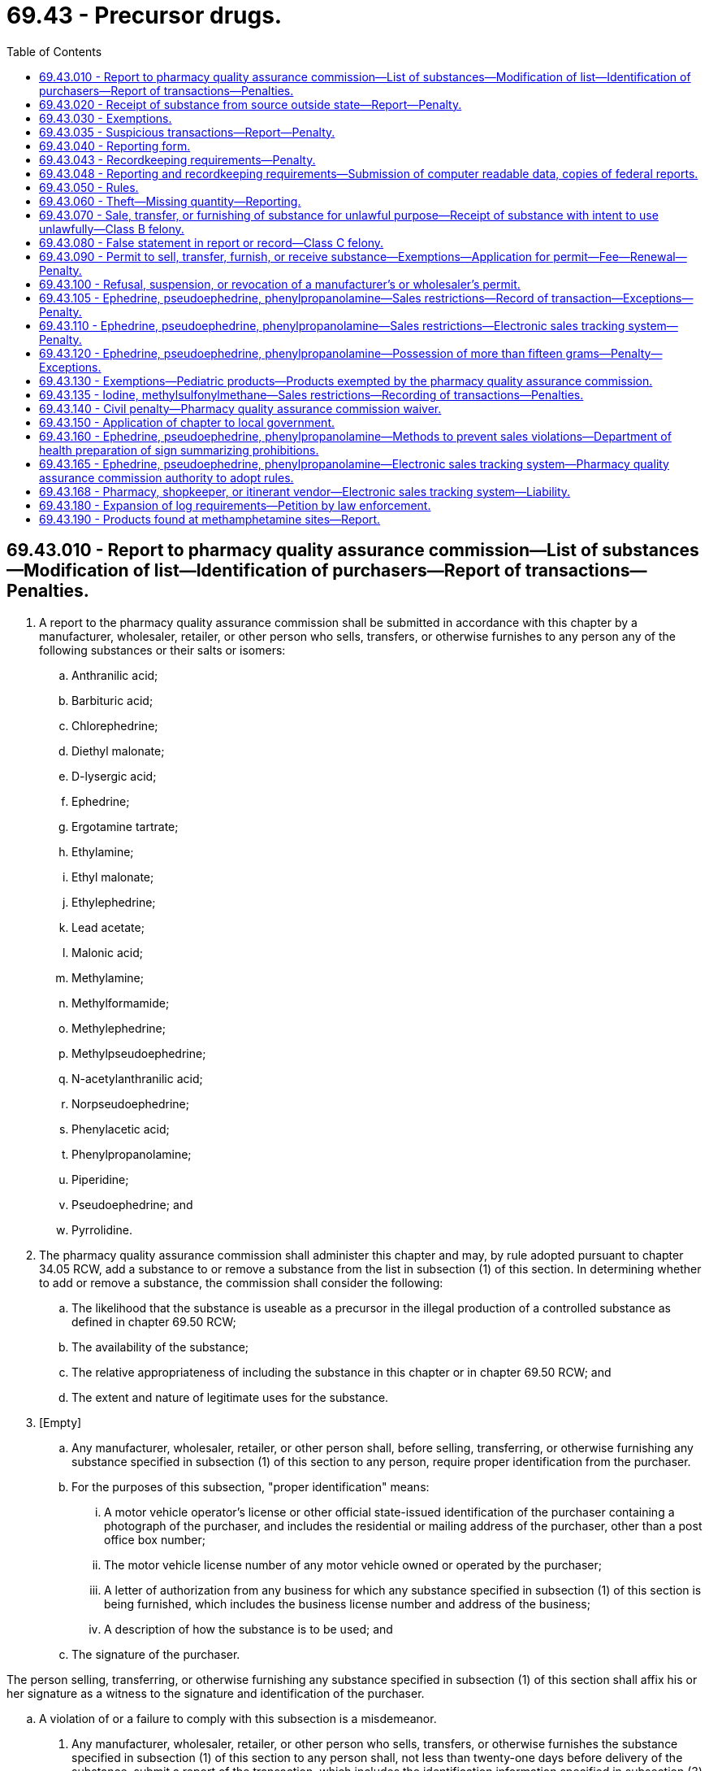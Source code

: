 = 69.43 - Precursor drugs.
:toc:

== 69.43.010 - Report to pharmacy quality assurance commission—List of substances—Modification of list—Identification of purchasers—Report of transactions—Penalties.
. A report to the pharmacy quality assurance commission shall be submitted in accordance with this chapter by a manufacturer, wholesaler, retailer, or other person who sells, transfers, or otherwise furnishes to any person any of the following substances or their salts or isomers:

.. Anthranilic acid;

.. Barbituric acid;

.. Chlorephedrine;

.. Diethyl malonate;

.. D-lysergic acid;

.. Ephedrine;

.. Ergotamine tartrate;

.. Ethylamine;

.. Ethyl malonate;

.. Ethylephedrine;

.. Lead acetate;

.. Malonic acid;

.. Methylamine;

.. Methylformamide;

.. Methylephedrine;

.. Methylpseudoephedrine;

.. N-acetylanthranilic acid;

.. Norpseudoephedrine;

.. Phenylacetic acid;

.. Phenylpropanolamine;

.. Piperidine;

.. Pseudoephedrine; and

.. Pyrrolidine.

. The pharmacy quality assurance commission shall administer this chapter and may, by rule adopted pursuant to chapter 34.05 RCW, add a substance to or remove a substance from the list in subsection (1) of this section. In determining whether to add or remove a substance, the commission shall consider the following:

.. The likelihood that the substance is useable as a precursor in the illegal production of a controlled substance as defined in chapter 69.50 RCW;

.. The availability of the substance;

.. The relative appropriateness of including the substance in this chapter or in chapter 69.50 RCW; and

.. The extent and nature of legitimate uses for the substance.

. [Empty]
.. Any manufacturer, wholesaler, retailer, or other person shall, before selling, transferring, or otherwise furnishing any substance specified in subsection (1) of this section to any person, require proper identification from the purchaser.

.. For the purposes of this subsection, "proper identification" means:

... A motor vehicle operator's license or other official state-issued identification of the purchaser containing a photograph of the purchaser, and includes the residential or mailing address of the purchaser, other than a post office box number;

... The motor vehicle license number of any motor vehicle owned or operated by the purchaser;

... A letter of authorization from any business for which any substance specified in subsection (1) of this section is being furnished, which includes the business license number and address of the business;

... A description of how the substance is to be used; and

.. The signature of the purchaser.

The person selling, transferring, or otherwise furnishing any substance specified in subsection (1) of this section shall affix his or her signature as a witness to the signature and identification of the purchaser.

.. A violation of or a failure to comply with this subsection is a misdemeanor.

. Any manufacturer, wholesaler, retailer, or other person who sells, transfers, or otherwise furnishes the substance specified in subsection (1) of this section to any person shall, not less than twenty-one days before delivery of the substance, submit a report of the transaction, which includes the identification information specified in subsection (3) of this section to the pharmacy quality assurance commission. However, the pharmacy quality assurance commission may authorize the submission of the reports on a monthly basis with respect to repeated, regular transactions between the furnisher and the recipient involving the same substance if the pharmacy quality assurance commission determines that either of the following exist:

.. A pattern of regular supply of the substance exists between the manufacturer, wholesaler, retailer, or other person who sells, transfers, or otherwise furnishes such substance and the recipient of the substance; or

.. The recipient has established a record of using the substance for lawful purposes.

. Any person specified in subsection (4) of this section who does not submit a report as required by subsection (4) of this section is guilty of a gross misdemeanor.

[ http://lawfilesext.leg.wa.gov/biennium/2013-14/Pdf/Bills/Session%20Laws/House/1609.SL.pdf?cite=2013%20c%2019%20§%2064[2013 c 19 § 64]; http://lawfilesext.leg.wa.gov/biennium/2001-02/Pdf/Bills/Session%20Laws/Senate/5017-S.SL.pdf?cite=2001%20c%2096%20§%202[2001 c 96 § 2]; http://lawfilesext.leg.wa.gov/biennium/1997-98/Pdf/Bills/Session%20Laws/Senate/6219.SL.pdf?cite=1998%20c%20245%20§%20107[1998 c 245 § 107]; http://leg.wa.gov/CodeReviser/documents/sessionlaw/1988c147.pdf?cite=1988%20c%20147%20§%201[1988 c 147 § 1]; ]

== 69.43.020 - Receipt of substance from source outside state—Report—Penalty.
. Any manufacturer, wholesaler, retailer, or other person who receives from a source outside of this state any substance specified in RCW 69.43.010(1) shall submit a report of such transaction to the pharmacy quality assurance commission under rules adopted by the commission.

. Any person specified in subsection (1) of this section who does not submit a report as required by subsection (1) of this section is guilty of a gross misdemeanor.

[ http://lawfilesext.leg.wa.gov/biennium/2013-14/Pdf/Bills/Session%20Laws/House/1609.SL.pdf?cite=2013%20c%2019%20§%2065[2013 c 19 § 65]; http://lawfilesext.leg.wa.gov/biennium/2001-02/Pdf/Bills/Session%20Laws/Senate/5017-S.SL.pdf?cite=2001%20c%2096%20§%203[2001 c 96 § 3]; http://leg.wa.gov/CodeReviser/documents/sessionlaw/1988c147.pdf?cite=1988%20c%20147%20§%202[1988 c 147 § 2]; ]

== 69.43.030 - Exemptions.
RCW 69.43.010 and 69.43.020 do not apply to any of the following:

. Any pharmacist or other authorized person who sells or furnishes a substance upon the prescription of a practitioner, as defined in chapter 69.41 RCW;

. Any practitioner who administers or furnishes a substance to his or her patients;

. Any manufacturer or wholesaler licensed by the pharmacy quality assurance commission who sells, transfers, or otherwise furnishes a substance to a licensed pharmacy or practitioner;

. Any sale, transfer, furnishing, or receipt of any drug that contains ephedrine, phenylpropanolamine, or pseudoephedrine, or of any cosmetic that contains a substance specified in RCW 69.43.010(1), if such drug or cosmetic is lawfully sold, transferred, or furnished, over the counter without a prescription under chapter 69.04 or 69.41 RCW.

[ http://lawfilesext.leg.wa.gov/biennium/2013-14/Pdf/Bills/Session%20Laws/House/1609.SL.pdf?cite=2013%20c%2019%20§%2066[2013 c 19 § 66]; http://leg.wa.gov/CodeReviser/documents/sessionlaw/1988c147.pdf?cite=1988%20c%20147%20§%203[1988 c 147 § 3]; ]

== 69.43.035 - Suspicious transactions—Report—Penalty.
. Any manufacturer or wholesaler who sells, transfers, or otherwise furnishes any substance specified in RCW 69.43.010(1) to any person in a suspicious transaction shall report the transaction in writing to the pharmacy quality assurance commission.

. Any person specified in subsection (1) of this section who does not submit a report as required by subsection (1) of this section is guilty of a gross misdemeanor.

. For the purposes of this section, "suspicious transaction" means a sale or transfer to which any of the following applies:

.. The circumstances of the sale or transfer would lead a reasonable person to believe that the substance is likely to be used for the purpose of unlawfully manufacturing a controlled substance under chapter 69.50 RCW, based on such factors as the amount involved, the method of payment, the method of delivery, and any past dealings with any participant in the transaction. The pharmacy quality assurance commission shall adopt by rule criteria for determining whether a transaction is suspicious, taking into consideration the recommendations in appendix A of the report to the United States attorney general by the suspicious orders task force under the federal comprehensive methamphetamine control act of 1996.

.. The transaction involves payment for any substance specified in RCW 69.43.010(1) in cash or money orders in a total amount of more than two hundred dollars.

. The pharmacy quality assurance commission shall transmit to the department of revenue a copy of each report of a suspicious transaction that it receives under this section.

[ http://lawfilesext.leg.wa.gov/biennium/2013-14/Pdf/Bills/Session%20Laws/House/1609.SL.pdf?cite=2013%20c%2019%20§%2067[2013 c 19 § 67]; http://lawfilesext.leg.wa.gov/biennium/2003-04/Pdf/Bills/Session%20Laws/Senate/6478-S.SL.pdf?cite=2004%20c%2052%20§%206[2004 c 52 § 6]; http://lawfilesext.leg.wa.gov/biennium/2001-02/Pdf/Bills/Session%20Laws/Senate/5017-S.SL.pdf?cite=2001%20c%2096%20§%204[2001 c 96 § 4]; ]

== 69.43.040 - Reporting form.
. The department of health, in accordance with rules developed by the pharmacy quality assurance commission shall provide a common reporting form for the substances in RCW 69.43.010 that contains at least the following information:

.. Name of the substance;

.. Quantity of the substance sold, transferred, or furnished;

.. The date the substance was sold, transferred, or furnished;

.. The name and address of the person buying or receiving the substance; and

.. The name and address of the manufacturer, wholesaler, retailer, or other person selling, transferring, or furnishing the substance.

. Monthly reports authorized under RCW 69.43.010(4) may be computer-generated in accordance with rules adopted by the department.

[ http://lawfilesext.leg.wa.gov/biennium/2013-14/Pdf/Bills/Session%20Laws/House/1609.SL.pdf?cite=2013%20c%2019%20§%2068[2013 c 19 § 68]; http://lawfilesext.leg.wa.gov/biennium/2001-02/Pdf/Bills/Session%20Laws/Senate/5017-S.SL.pdf?cite=2001%20c%2096%20§%207[2001 c 96 § 7]; http://leg.wa.gov/CodeReviser/documents/sessionlaw/1989ex1c9.pdf?cite=1989%201st%20ex.s.%20c%209%20§%20441[1989 1st ex.s. c 9 § 441]; http://leg.wa.gov/CodeReviser/documents/sessionlaw/1988c147.pdf?cite=1988%20c%20147%20§%204[1988 c 147 § 4]; ]

== 69.43.043 - Recordkeeping requirements—Penalty.
. Any manufacturer or wholesaler who sells, transfers, or otherwise furnishes any substance specified in RCW 69.43.010(1) to any person shall maintain a record of each such sale or transfer. The records must contain:

.. The name of the substance;

.. The quantity of the substance sold, transferred, or furnished;

.. The date the substance was sold, transferred, or furnished;

.. The name and address of the person buying or receiving the substance; and

.. The method of and amount of payment for the substance.

. The records of sales and transfers required by this section shall be available for inspection by the pharmacy quality assurance commission and its authorized representatives and shall be maintained for two years.

. A violation of this section is a gross misdemeanor.

[ http://lawfilesext.leg.wa.gov/biennium/2013-14/Pdf/Bills/Session%20Laws/House/1609.SL.pdf?cite=2013%20c%2019%20§%2069[2013 c 19 § 69]; http://lawfilesext.leg.wa.gov/biennium/2001-02/Pdf/Bills/Session%20Laws/Senate/5017-S.SL.pdf?cite=2001%20c%2096%20§%205[2001 c 96 § 5]; ]

== 69.43.048 - Reporting and recordkeeping requirements—Submission of computer readable data, copies of federal reports.
A manufacturer, wholesaler, retailer, or other person who sells, transfers, or otherwise furnishes any substance specified in RCW 69.43.010(1) and who is subject to the reporting or recordkeeping requirements of this chapter may satisfy the requirements by submitting to the pharmacy quality assurance commission, and its authorized representatives:

. Computer readable data from which all of the required information may be readily derived; or

. Copies of reports that are filed under federal law that contain all of the information required by the particular reporting or recordkeeping requirement of this chapter which it is submitted to satisfy.

[ http://lawfilesext.leg.wa.gov/biennium/2013-14/Pdf/Bills/Session%20Laws/House/1609.SL.pdf?cite=2013%20c%2019%20§%2070[2013 c 19 § 70]; http://lawfilesext.leg.wa.gov/biennium/2001-02/Pdf/Bills/Session%20Laws/Senate/5017-S.SL.pdf?cite=2001%20c%2096%20§%206[2001 c 96 § 6]; ]

== 69.43.050 - Rules.
. The pharmacy quality assurance commission may adopt all rules necessary to carry out this chapter.

. Notwithstanding subsection (1) of this section, the department of health may adopt rules necessary for the administration of this chapter.

[ http://lawfilesext.leg.wa.gov/biennium/2013-14/Pdf/Bills/Session%20Laws/House/1609.SL.pdf?cite=2013%20c%2019%20§%2071[2013 c 19 § 71]; http://leg.wa.gov/CodeReviser/documents/sessionlaw/1989ex1c9.pdf?cite=1989%201st%20ex.s.%20c%209%20§%20442[1989 1st ex.s. c 9 § 442]; http://leg.wa.gov/CodeReviser/documents/sessionlaw/1988c147.pdf?cite=1988%20c%20147%20§%205[1988 c 147 § 5]; ]

== 69.43.060 - Theft—Missing quantity—Reporting.
. The theft or loss of any substance under RCW 69.43.010 discovered by any person regulated by this chapter shall be reported to the pharmacy quality assurance commission within seven days after such discovery.

. Any difference between the quantity of any substance under RCW 69.43.010 received and the quantity shipped shall be reported to the pharmacy quality assurance commission within seven days of the receipt of actual knowledge of the discrepancy. When applicable, any report made pursuant to this subsection shall also include the name of any common carrier or person who transported the substance and the date of shipment of the substance.

[ http://lawfilesext.leg.wa.gov/biennium/2013-14/Pdf/Bills/Session%20Laws/House/1609.SL.pdf?cite=2013%20c%2019%20§%2072[2013 c 19 § 72]; http://leg.wa.gov/CodeReviser/documents/sessionlaw/1988c147.pdf?cite=1988%20c%20147%20§%206[1988 c 147 § 6]; ]

== 69.43.070 - Sale, transfer, or furnishing of substance for unlawful purpose—Receipt of substance with intent to use unlawfully—Class B felony.
. Any manufacturer, wholesaler, retailer, or other person who sells, transfers, or otherwise furnishes any substance listed in RCW 69.43.010 with knowledge or the intent that the recipient will use the substance unlawfully to manufacture a controlled substance under chapter 69.50 RCW is guilty of a class B felony under chapter 9A.20 RCW.

. Any person who receives any substance listed in RCW 69.43.010 with intent to use the substance unlawfully to manufacture a controlled substance under chapter 69.50 RCW is guilty of a class B felony under chapter 9A.20 RCW.

[ http://leg.wa.gov/CodeReviser/documents/sessionlaw/1988c147.pdf?cite=1988%20c%20147%20§%207[1988 c 147 § 7]; ]

== 69.43.080 - False statement in report or record—Class C felony.
It is unlawful for any person knowingly to make a false statement in connection with any report or record required under this chapter. A violation of this section is a class C felony under chapter 9A.20 RCW.

[ http://leg.wa.gov/CodeReviser/documents/sessionlaw/1988c147.pdf?cite=1988%20c%20147%20§%208[1988 c 147 § 8]; ]

== 69.43.090 - Permit to sell, transfer, furnish, or receive substance—Exemptions—Application for permit—Fee—Renewal—Penalty.
. Any manufacturer, wholesaler, retailer, or other person who sells, transfers, or otherwise furnishes any substance specified in RCW 69.43.010 to any person or who receives from a source outside of the state any substance specified in RCW 69.43.010 shall obtain a permit for the conduct of that business from the pharmacy quality assurance commission. However, a permit shall not be required of any manufacturer, wholesaler, retailer, or other person for the sale, transfer, furnishing, or receipt of any drug that contains ephedrine, phenylpropanolamine, or pseudoephedrine, or of any cosmetic that contains a substance specified in RCW 69.43.010(1), if such drug or cosmetic is lawfully sold, transferred, or furnished over the counter without a prescription or by a prescription under chapter 69.04 or 69.41 RCW.

. Applications for permits shall be filed with the department in writing and signed by the applicant, and shall set forth the name of the applicant, the business in which the applicant is engaged, the business address of the applicant, and a full description of any substance sold, transferred, or otherwise furnished, or received.

. The commission may grant permits on forms prescribed by it. The permits shall be effective for not more than one year from the date of issuance.

. Each applicant shall pay at the time of filing an application for a permit a fee determined by the department.

. A permit granted under this chapter may be renewed on a date to be determined by the commission, and annually thereafter, upon the filing of a renewal application and the payment of a permit renewal fee determined by the department.

. Permit fees charged by the department shall not exceed the costs incurred by the department in administering this chapter.

. Selling, transferring, or otherwise furnishing, or receiving any substance specified in RCW 69.43.010 without a required permit, is a gross misdemeanor.

[ http://lawfilesext.leg.wa.gov/biennium/2013-14/Pdf/Bills/Session%20Laws/House/1609.SL.pdf?cite=2013%20c%2019%20§%2073[2013 c 19 § 73]; http://lawfilesext.leg.wa.gov/biennium/2001-02/Pdf/Bills/Session%20Laws/Senate/5017-S.SL.pdf?cite=2001%20c%2096%20§%208[2001 c 96 § 8]; http://leg.wa.gov/CodeReviser/documents/sessionlaw/1989ex1c9.pdf?cite=1989%201st%20ex.s.%20c%209%20§%20443[1989 1st ex.s. c 9 § 443]; http://leg.wa.gov/CodeReviser/documents/sessionlaw/1988c147.pdf?cite=1988%20c%20147%20§%209[1988 c 147 § 9]; ]

== 69.43.100 - Refusal, suspension, or revocation of a manufacturer's or wholesaler's permit.
The pharmacy quality assurance commission shall have the power to refuse, suspend, or revoke the permit of any manufacturer or wholesaler upon proof that:

. The permit was procured through fraud, misrepresentation, or deceit;

. The permittee has violated or has permitted any employee to violate any of the laws of this state relating to drugs, controlled substances, cosmetics, or nonprescription drugs, or has violated any of the rules and regulations of the pharmacy quality assurance commission.

[ http://lawfilesext.leg.wa.gov/biennium/2013-14/Pdf/Bills/Session%20Laws/House/1609.SL.pdf?cite=2013%20c%2019%20§%2074[2013 c 19 § 74]; http://leg.wa.gov/CodeReviser/documents/sessionlaw/1988c147.pdf?cite=1988%20c%20147%20§%2010[1988 c 147 § 10]; ]

== 69.43.105 - Ephedrine, pseudoephedrine, phenylpropanolamine—Sales restrictions—Record of transaction—Exceptions—Penalty.
. For purposes of this section, "traditional Chinese herbal practitioner" means a person who is certified as a diplomate in Chinese herbology from the national certification commission for acupuncture and oriental medicine or who has received a certificate in Chinese herbology from a school accredited by the accreditation council on acupuncture and oriental medicine.

. A pharmacy licensed by, or shopkeeper or itinerant vendor registered with, the department of health under chapter 18.64 RCW, or an employee thereof, a practitioner as defined in RCW 18.64.011, or a traditional Chinese herbal practitioner may not knowingly sell, transfer, or otherwise furnish to any person a product at retail that he or she knows to contain any detectable quantity of ephedrine, pseudoephedrine, or phenylpropanolamine, or their salts, isomers, or salts of isomers, without first obtaining photo identification of the person that shows the date of birth of the person.

. A person buying or receiving a product at retail containing any detectable quantity of ephedrine, pseudoephedrine, or phenylpropanolamine, or their salts, isomers, or salts of isomers, from a pharmacy licensed by, or shopkeeper or itinerant vendor registered with, the department of health under chapter 18.64 RCW, or an employee thereof, a practitioner as defined in RCW 18.64.011, or a traditional Chinese herbal practitioner must first produce photo identification of the person that shows the date of birth of the person.

. Any product containing any detectable quantity of ephedrine, pseudoephedrine, or phenylpropanolamine, or their salts, isomers, or salts of isomers, shall be kept (a) behind a counter where the public is not permitted, or (b) in a locked display case so that a customer wanting access must ask an employee of the merchant for assistance.

. No pharmacy licensed by, or shopkeeper or itinerant vendor registered with, the department of health under chapter 18.64 RCW, or an employee thereof, a practitioner as defined in RCW 18.64.011, or a traditional Chinese herbal practitioner may sell any product containing any detectable quantity of ephedrine, pseudoephedrine, or phenylpropanolamine, or their salts, isomers, or salts of isomers, to a person that is not at least eighteen years old.

. A pharmacy licensed by, or shopkeeper or itinerant vendor registered with, the department of health under chapter 18.64 RCW selling a nonprescription drug containing ephedrine, pseudoephedrine, phenylpropanolamine, or their salts, isomers, or salts of isomers shall require the purchaser to electronically or manually sign a record of the transaction. The record must include the name and address of the purchaser, the date and time of the sale, the name and initials of the shopkeeper, itinerant vendor, pharmacist, pharmacy technician, or employee conducting the transaction, the name of the product being sold, as well as the total quantity in grams, of ephedrine, pseudoephedrine, phenylpropanolamine, or their salts, isomers, or salts of isomers, being sold.

. The pharmacy quality assurance commission, by rule, may exempt products containing ephedrine, pseudoephedrine, or phenylpropanolamine, or their salts, isomers, or salts of isomers, in combination with another active ingredient from the requirements of this section if they are found not to be used in the illegal manufacture of methamphetamine or other controlled dangerous substances. A manufacturer of a drug product may apply for removal of the product from the requirements of this section if the product is determined by the commission to have been formulated in such a way as to effectively prevent the conversion of the active ingredient into methamphetamine. The burden of proof for exemption is upon the person requesting the exemption. The petitioner shall provide the commission with evidence that the product has been formulated in such a way as to serve as an effective general deterrent to the conversion of pseudoephedrine into methamphetamine. The evidence must include the furnishing of a valid scientific study, conducted by an independent, professional laboratory and evincing professional quality chemical analysis. Factors to be considered in whether a product should be excluded from this section include but are not limited to:

.. Ease with which the product can be converted to methamphetamine;

.. Ease with which ephedrine, pseudoephedrine, or phenylpropanolamine is extracted from the substance and whether it forms an emulsion, salt, or other form;

.. Whether the product contains a "molecular lock" that renders it incapable of being converted into methamphetamine;

.. Presence of other ingredients that render the product less likely to be used in the manufacture of methamphetamine; and

.. Any pertinent data that can be used to determine the risk of the substance being used in the illegal manufacture of methamphetamine or any other controlled substance.

. Nothing in this section applies:

.. To any product containing ephedrine, pseudoephedrine, or phenylpropanolamine, or their salts, isomers, or salts of isomers that is not the only active ingredient and that is in liquid, liquid capsule, or gel capsule form;

.. To the sale of a product that may only be sold upon the presentation of a prescription;

.. To the sale of a product by a traditional Chinese herbal practitioner to a patient; or

.. When the details of the transaction are recorded in a pharmacy profile individually identified with the recipient and maintained by a licensed pharmacy.

. [Empty]
.. No pharmacy licensed by, or shopkeeper or itinerant vendor registered with, the department of health under chapter 18.64 RCW, a practitioner as defined in RCW 18.64.011, or a traditional Chinese herbal practitioner may retaliate against any employee that has made a good faith attempt to comply with the requirements of this section by requesting that a customer present photo identification, making a reasonable effort to determine the customer's age.

.. No pharmacy licensed by, or shopkeeper or itinerant vendor registered with, the department of health under chapter 18.64 RCW, a practitioner as defined in RCW 18.64.011, or a traditional Chinese herbal practitioner is subject to prosecution under subsection (10) of this section if they made a good faith attempt to comply with the requirements of this section by requesting that a customer present photo identification, making a reasonable effort to determine the customer's age.

. A violation of this section is a gross misdemeanor.

[ http://lawfilesext.leg.wa.gov/biennium/2013-14/Pdf/Bills/Session%20Laws/House/1609.SL.pdf?cite=2013%20c%2019%20§%2075[2013 c 19 § 75]; http://lawfilesext.leg.wa.gov/biennium/2009-10/Pdf/Bills/Session%20Laws/House/2961-S2.SL.pdf?cite=2010%20c%20182%20§%201[2010 c 182 § 1]; http://lawfilesext.leg.wa.gov/biennium/2005-06/Pdf/Bills/Session%20Laws/House/2266-S.SL.pdf?cite=2005%20c%20388%20§%202[2005 c 388 § 2]; ]

== 69.43.110 - Ephedrine, pseudoephedrine, phenylpropanolamine—Sales restrictions—Electronic sales tracking system—Penalty.
. It is unlawful for a pharmacy licensed by, or shopkeeper or itinerant vendor registered with, the department of health under chapter 18.64 RCW, or an employee thereof, or a practitioner as defined in RCW 18.64.011, knowingly to sell, transfer, or to otherwise furnish, in a single transaction a total of more than 3.6 grams of ephedrine, pseudoephedrine, or phenylpropanolamine, their salts, isomers, or salts of isomers, in any twenty-four hour period or more than a total of nine grams per purchaser in any thirty-day period.

. It is unlawful for a person who is not a manufacturer, wholesaler, pharmacy, practitioner, shopkeeper, or itinerant vendor licensed by or registered with the department of health under chapter 18.64 RCW to purchase or acquire more than 3.6 grams in any twenty-four hour period, or more than a total of nine grams in any thirty-day period, of the substances specified in subsection (1) of this section.

. It is unlawful for any person to sell or distribute any of the substances specified in subsection (1) of this section unless the person is licensed by or registered with the department of health under chapter 18.64 RCW, or is a practitioner as defined in RCW 18.64.011.

. [Empty]
.. Beginning July 1, 2011, or the date upon which the electronic sales tracking system established under RCW 69.43.165 is available, whichever is later, a pharmacy licensed by, or shopkeeper or itinerant vendor registered with, the department of health under chapter 18.64 RCW shall, before completing a sale under this section, submit the required information to the electronic sales tracking system established under RCW 69.43.165, as long as such a system is available without cost to the pharmacy, shopkeeper, or itinerant vendor for accessing the system. The pharmacy, shopkeeper, or itinerant vendor may not complete the sale if the system generates a stop sale alert, except as permitted in RCW 69.43.165.

.. If a pharmacy, shopkeeper, or itinerant vendor selling a nonprescription drug containing ephedrine, pseudoephedrine, or phenylpropanolamine, or their salts, isomers, or salts of isomers experiences mechanical or electronic failure of the electronic sales tracking system and is unable to comply with the electronic sales tracking requirement, he or she shall maintain a written log or an alternative electronic recordkeeping mechanism until such time as he or she is able to comply with the electronic sales tracking requirement.

.. A pharmacy, shopkeeper, or itinerant vendor selling a nonprescription drug containing ephedrine, pseudoephedrine, or phenylpropanolamine, or their salts, isomers, or salts of isomers may seek an exemption from submitting transactions to the electronic sales tracking system in writing to the pharmacy quality assurance commission stating the reasons for the exemption. The commission may grant an exemption for good cause shown, but in no event shall a granted exemption exceed one hundred eighty days. The commission may grant multiple exemptions for any pharmacy, shopkeeper, or itinerant vendor if the good cause shown indicates significant hardship for compliance with this section. A pharmacy, shopkeeper, or itinerant vendor that receives an exemption shall maintain a logbook in hard copy form and must require the purchaser to provide the information required under this section before the completion of any sale. The logbook shall be maintained as a record of each sale for inspection by any law enforcement officer or commission inspector during normal business hours in accordance with any rules adopted pursuant to RCW 69.43.165. For purposes of this subsection (4)(c), "good cause" includes, but is not limited to, situations where the installation of the necessary equipment to access the system is unavailable or cost prohibitive to the pharmacy, shopkeeper, or itinerant vendor.

.. A pharmacy, shopkeeper, or itinerant vendor may withdraw from participating in the electronic sales tracking system if the system is no longer being furnished without cost for accessing the system. A pharmacy, shopkeeper, or itinerant vendor who withdraws from the electronic sales tracking system is subject to the same requirements as a pharmacy, shopkeeper, or itinerant vendor who has been granted an exemption under (c) of this subsection.

.. For the purposes of this subsection (4) and RCW 69.43.165:

... "Cost for accessing the system" means costs relating to:

(A) Access to the web-based electronic sales tracking software, including inputting and retrieving data;

(B) The web-based software known as software as a service;

(C) Training; and

(D) Technical support to integrate to point of sale vendors, if necessary.

... "Cost for accessing the system" does not include:

(A) Costs relating to required internet access;

(B) Optional hardware that a pharmacy may choose to purchase for workflow purposes; or

(C) Other equipment.

. A violation of this section is a gross misdemeanor.

[ http://lawfilesext.leg.wa.gov/biennium/2013-14/Pdf/Bills/Session%20Laws/House/1609.SL.pdf?cite=2013%20c%2019%20§%2076[2013 c 19 § 76]; http://lawfilesext.leg.wa.gov/biennium/2009-10/Pdf/Bills/Session%20Laws/House/2961-S2.SL.pdf?cite=2010%20c%20182%20§%202[2010 c 182 § 2]; http://lawfilesext.leg.wa.gov/biennium/2005-06/Pdf/Bills/Session%20Laws/House/2266-S.SL.pdf?cite=2005%20c%20388%20§%204[2005 c 388 § 4]; http://lawfilesext.leg.wa.gov/biennium/2003-04/Pdf/Bills/Session%20Laws/Senate/6478-S.SL.pdf?cite=2004%20c%2052%20§%205[2004 c 52 § 5]; http://lawfilesext.leg.wa.gov/biennium/2001-02/Pdf/Bills/Session%20Laws/Senate/5017-S.SL.pdf?cite=2001%20c%2096%20§%209[2001 c 96 § 9]; ]

== 69.43.120 - Ephedrine, pseudoephedrine, phenylpropanolamine—Possession of more than fifteen grams—Penalty—Exceptions.
. Any person who possesses more than fifteen grams of ephedrine, pseudoephedrine, or phenylpropanolamine, their salts, isomers, or salts of isomers, or a combination of any of those substances, is guilty of a gross misdemeanor.

. This section does not apply to any of the following:

.. A pharmacist or other authorized person who sells or furnishes ephedrine, pseudoephedrine, or phenylpropanolamine, their salts, isomers, or salts of isomers upon the prescription of a practitioner, as defined in RCW 69.41.010;

.. A practitioner who administers or furnishes ephedrine, pseudoephedrine, or phenylpropanolamine, their salts, isomers, or salts of isomers to his or her patients;

.. A pharmacy, manufacturer, or wholesaler licensed by, or shopkeeper or itinerant vendor registered with, the department of health under chapter 18.64 RCW;

.. A person in the course of his or her business of selling, transporting, or storing ephedrine, pseudoephedrine, or phenylpropanolamine, their salts, isomers, or salts of isomers, for a person described in (a), (b), or (c) of this subsection; or

.. A person in possession of more than fifteen grams of ephedrine, pseudoephedrine, or phenylpropanolamine, their salts, isomers, or salts of isomers in their home or residence under circumstances consistent with typical medicinal or household use as indicated by, but not limited to, storage location and possession of products in a variety of strengths, brands, types, purposes, and expiration dates.

[ http://lawfilesext.leg.wa.gov/biennium/2001-02/Pdf/Bills/Session%20Laws/Senate/5017-S.SL.pdf?cite=2001%20c%2096%20§%2010[2001 c 96 § 10]; ]

== 69.43.130 - Exemptions—Pediatric products—Products exempted by the pharmacy quality assurance commission.
RCW 69.43.110 and 69.43.120 do not apply to:

. Pediatric products primarily intended for administration to children under twelve years of age, according to label instructions, either: (a) In solid dosage form whose individual dosage units do not exceed fifteen milligrams of ephedrine, pseudoephedrine, or phenylpropanolamine; or (b) in liquid form whose recommended dosage, according to label instructions, does not exceed fifteen milligrams of ephedrine, pseudoephedrine, or phenylpropanolamine per five milliliters of liquid product;

. Pediatric liquid products primarily intended for administration to children under two years of age for which the recommended dosage does not exceed two milliliters and the total package content does not exceed one fluid ounce;

. Products that the pharmacy quality assurance commission, upon application of a manufacturer, exempts by rule from RCW 69.43.110 and 69.43.120 because the product has been formulated in such a way as to effectively prevent the conversion of the active ingredient into methamphetamine, or its salts or precursors; or

. Products, as packaged, that the pharmacy quality assurance commission, upon application of a manufacturer, exempts from RCW 69.43.110(1) and 69.43.120 because:

.. The product meets the federal definition of an ordinary over-the-counter pseudoephedrine product as defined in 21 U.S.C. 802;

.. The product is a salt, isomer, or salts of isomers of pseudoephedrine and, as packaged, has a total weight of more than three grams but the net weight of the pseudoephedrine base is equal to or less than three grams; and

.. The pharmacy quality assurance commission determines that the value to the people of the state of having the product, as packaged, available for sale to consumers outweighs the danger, and the product, as packaged, has not been used in the illegal manufacture of methamphetamine.

[ http://lawfilesext.leg.wa.gov/biennium/2013-14/Pdf/Bills/Session%20Laws/House/1609.SL.pdf?cite=2013%20c%2019%20§%2077[2013 c 19 § 77]; http://lawfilesext.leg.wa.gov/biennium/2003-04/Pdf/Bills/Session%20Laws/Senate/6478-S.SL.pdf?cite=2004%20c%2052%20§%207[2004 c 52 § 7]; http://lawfilesext.leg.wa.gov/biennium/2001-02/Pdf/Bills/Session%20Laws/Senate/5017-S.SL.pdf?cite=2001%20c%2096%20§%2011[2001 c 96 § 11]; ]

== 69.43.135 - Iodine, methylsulfonylmethane—Sales restrictions—Recording of transactions—Penalties.
. The definitions in this subsection apply throughout this section unless the context clearly requires otherwise.

.. "Iodine matrix" means iodine at a concentration greater than two percent by weight in a matrix or solution.

.. "Matrix" means something, as a substance, in which something else originates, develops, or is contained.

.. "Methylsulfonylmethane" means methylsulfonylmethane in its powder form only, and does not include products containing methylsulfonylmethane in other forms such as liquids, tablets, capsules not containing methylsulfonylmethane in pure powder form, ointments, creams, cosmetics, foods, and beverages.

. Any person who knowingly purchases in a thirty-day period or possesses any quantity of iodine in its elemental form, an iodine matrix, or more than two pounds of methylsulfonylmethane is guilty of a gross misdemeanor, except as provided in subsection (3) of this section.

. Subsection (2) of this section does not apply to:

.. A person who possesses iodine in its elemental form or an iodine matrix as a prescription drug, under a prescription issued by a licensed veterinarian, physician, or advanced registered nurse practitioner;

.. A person who possesses iodine in its elemental form, an iodine matrix, or any quantity of methylsulfonylmethane in its powder form and is actively engaged in the practice of animal husbandry of livestock;

.. A person who possesses iodine in its elemental form or an iodine matrix in conjunction with experiments conducted in a chemistry or chemistry-related laboratory maintained by a:

... Public or private secondary school;

... Public or private institution of higher education that is accredited by a regional or national accrediting agency recognized by the United States department of education;

... Manufacturing facility, government agency, or research facility in the course of lawful business activities;

.. A veterinarian, physician, advanced registered nurse practitioner, pharmacist, retail distributor, wholesaler, manufacturer, warehouse operator, or common carrier, or an agent of any of these persons who possesses iodine in its elemental form, an iodine matrix, or methylsulfonylmethane in its powder form in the regular course of lawful business activities; or

.. A person working in a general hospital who possesses iodine in its elemental form or an iodine matrix in the regular course of employment at the hospital.

. Any person who purchases any quantity of iodine in its elemental form, an iodine matrix, or any quantity of methylsulfonylmethane must present an identification card or driver's license issued by any state in the United States or jurisdiction of another country before purchasing the item.

. The Washington state patrol shall develop a form to be used in recording transactions involving iodine in its elemental form, an iodine matrix, or methylsulfonylmethane. A person who sells or otherwise transfers any quantity of iodine in its elemental form, an iodine matrix, or any quantity of methylsulfonylmethane to a person for any purpose authorized in subsection (3) of this section must record each sale or transfer. The record must be made on the form developed by the Washington state patrol and must be retained by the person for at least three years. The Washington state patrol or any local law enforcement agency may request access to the records.

.. Failure to make or retain a record required under this subsection is a misdemeanor.

.. Failure to comply with a request for access to records required under this subsection to the Washington state patrol or a local law enforcement agency is a misdemeanor.

[ http://lawfilesext.leg.wa.gov/biennium/2011-12/Pdf/Bills/Session%20Laws/Senate/5045.SL.pdf?cite=2011%20c%20336%20§%20838[2011 c 336 § 838]; http://lawfilesext.leg.wa.gov/biennium/2005-06/Pdf/Bills/Session%20Laws/House/2567.SL.pdf?cite=2006%20c%20188%20§%201[2006 c 188 § 1]; ]

== 69.43.140 - Civil penalty—Pharmacy quality assurance commission waiver.
. In addition to the other penalties provided for in this chapter or in chapter 18.64 RCW, the pharmacy quality assurance commission may impose a civil penalty, not to exceed ten thousand dollars for each violation, on any licensee or registrant who has failed to comply with this chapter or the rules adopted under this chapter. In the case of a continuing violation, every day the violation continues shall be considered a separate violation.

. The pharmacy quality assurance commission may waive the suspension or revocation of a license or registration issued under chapter 18.64 RCW, or waive any civil penalty under this chapter, if the licensee or registrant establishes that he or she acted in good faith to prevent violations of this chapter, and the violation occurred despite the licensee's or registrant's exercise of due diligence. In making such a determination, the pharmacy quality assurance commission may consider evidence that an employer trained employees on how to sell, transfer, or otherwise furnish substances specified in RCW 69.43.010(1) in accordance with applicable laws.

[ http://lawfilesext.leg.wa.gov/biennium/2013-14/Pdf/Bills/Session%20Laws/House/1609.SL.pdf?cite=2013%20c%2019%20§%2078[2013 c 19 § 78]; http://lawfilesext.leg.wa.gov/biennium/2001-02/Pdf/Bills/Session%20Laws/Senate/5017-S.SL.pdf?cite=2001%20c%2096%20§%2012[2001 c 96 § 12]; ]

== 69.43.150 - Application of chapter to local government.
This chapter is applicable and uniform throughout this state and in all counties, cities, code cities, and towns therein. A county, city, code city, or town may not adopt or enforce any ordinance, pertaining to this chapter, which prohibits conduct that is not prohibited under this chapter, or defining violations or penalties different from those provided under this chapter. However, this section does not preclude a county, city, code city, or town from revoking, canceling, suspending, or otherwise limiting a business or professional license it has issued for conduct that violates any provision of this chapter.

[ http://lawfilesext.leg.wa.gov/biennium/2001-02/Pdf/Bills/Session%20Laws/Senate/5017-S.SL.pdf?cite=2001%20c%2096%20§%2013[2001 c 96 § 13]; ]

== 69.43.160 - Ephedrine, pseudoephedrine, phenylpropanolamine—Methods to prevent sales violations—Department of health preparation of sign summarizing prohibitions.
. To prevent violations of RCW 69.43.110, every licensee and registrant under chapter 18.64 RCW, who sells at retail any products containing ephedrine, pseudoephedrine, or phenylpropanolamine, or their salts, isomers, or salts of isomers, shall do either or may do both of the following:

.. Program scanners, cash registers, or other electronic devices used to record sales in a manner that will alert persons handling transactions to potential violations of RCW 69.43.110(1) and/or prevent such violations; or

.. Place one or more signs on the premises to notify customers of the prohibitions of RCW 69.43.110. Any such sign may, but is not required to, conform to the language and format prepared by the department of health under subsection (2) of this section.

. The department of health shall prepare language and format for a sign summarizing the prohibitions in RCW 69.43.110 and 69.43.120 and make the language and format available to licensees and registrants under chapter 18.64 RCW, for voluntary use in their places of business to inform customers and employees of the prohibitions. Nothing in this section requires the department of health to provide licensees or registrants with copies of signs, or any licensee or registrant to use the specific language or format prepared by the department under this subsection.

[ http://lawfilesext.leg.wa.gov/biennium/2001-02/Pdf/Bills/Session%20Laws/Senate/5017-S.SL.pdf?cite=2001%20c%2096%20§%2014[2001 c 96 § 14]; ]

== 69.43.165 - Ephedrine, pseudoephedrine, phenylpropanolamine—Electronic sales tracking system—Pharmacy quality assurance commission authority to adopt rules.
. The pharmacy quality assurance commission shall implement a real-time electronic sales tracking system to monitor the nonprescription sale of products in this state containing any detectable quantity of ephedrine, pseudoephedrine, phenylpropanolamine, or their salts, isomers, or salts of isomers, provided that the system is available to the state without cost for accessing the system to the state or retailers. The commission is authorized to enter into a public-private partnership, through a memorandum of understanding or similar arrangement, to make the system available.

. The records submitted to the tracking system are for the confidential use of the pharmacy, shopkeeper, or itinerant vendor who submitted them, except that:

.. The records must be produced in court when lawfully required;

.. The records must be open for inspection by the pharmacy quality assurance commission; and

.. The records must be available to any general or limited authority Washington peace officer to enforce the provisions of this chapter or to federal law enforcement officers in accordance with rules adopted by the pharmacy quality assurance commission regarding the privacy of the purchaser of products covered by chapter 182, Laws of 2010 and law enforcement access to the records submitted to the tracking system as provided in this section consistent with the federal combat meth act.

. The electronic sales tracking system shall be capable of generating a stop sale alert, which shall be a notification that completion of the sale would result in the seller or purchaser violating the quantity limits in RCW 69.43.110 (1) and (2). The system shall contain an override function for use by a dispenser of ephedrine, pseudoephedrine, phenylpropanolamine, or their salts, isomers, or salts of isomers, who has a reasonable fear of imminent bodily harm. Each instance in which the override function is utilized shall be logged by the system.

. The pharmacy quality assurance commission shall have the authority to adopt rules necessary to implement and enforce the provisions of this section. The pharmacy quality assurance commission shall adopt rules regarding the privacy of the purchaser of products covered by chapter 182, Laws of 2010, and any public or law enforcement access to the records submitted to the tracking system as provided in subsection (2)(c) of this section consistent with the federal combat meth act.

. The pharmacy quality assurance commission may not raise licensing or registration fees to fund the rule making or implementation of this section.

[ http://lawfilesext.leg.wa.gov/biennium/2013-14/Pdf/Bills/Session%20Laws/House/1609.SL.pdf?cite=2013%20c%2019%20§%2079[2013 c 19 § 79]; http://lawfilesext.leg.wa.gov/biennium/2009-10/Pdf/Bills/Session%20Laws/House/2961-S2.SL.pdf?cite=2010%20c%20182%20§%203[2010 c 182 § 3]; ]

== 69.43.168 - Pharmacy, shopkeeper, or itinerant vendor—Electronic sales tracking system—Liability.
A pharmacy, shopkeeper, or itinerant vendor participating in the electronic sales tracking system under RCW 69.43.110(4):

. Is not liable for civil damages resulting from any act or omission in carrying out the requirements of RCW 69.43.110(4), other than an act or omission constituting gross negligence or willful or wanton misconduct; and

. Is not liable for civil damages resulting from a data breach that was proximately caused by a failure on the part of the electronic sales tracking system to take reasonable care through the use of industry standard levels of encryption to guard against unauthorized access to account information that is in the possession or control of the system.

[ http://lawfilesext.leg.wa.gov/biennium/2009-10/Pdf/Bills/Session%20Laws/House/2961-S2.SL.pdf?cite=2010%20c%20182%20§%204[2010 c 182 § 4]; ]

== 69.43.180 - Expansion of log requirements—Petition by law enforcement.
. The Washington association of sheriffs and police chiefs or the Washington state patrol may petition the pharmacy quality assurance commission to apply the log requirements in *RCW 69.43.170 to one or more products that contain ephedrine, pseudoephedrine, or phenylpropanolamine, or their salts, isomers, or salts of isomers, that is not the only active ingredient and that is in liquid, liquid capsule, or gel capsule form. The petition shall establish that:

.. Ephedrine, pseudoephedrine, or phenylpropanolamine can be effectively extracted from the product and converted into methamphetamine or another controlled dangerous substance; and

.. Law enforcement, the Washington state patrol, or the department of ecology are finding substantial evidence that the product is being used for the illegal manufacture of methamphetamine or another controlled dangerous substance.

. The pharmacy quality assurance commission shall adopt rules when a petition establishes that requiring the application of the log requirements in *RCW 69.43.170 to the sale of the product at retail is warranted based upon the effectiveness and extent of use of the product for the illegal manufacture of methamphetamine or other controlled dangerous substances and the extent of the burden of any restrictions upon consumers. The pharmacy quality assurance commission may adopt emergency rules to apply the log requirements to the sale of a product when the petition establishes that the immediate restriction of the product is necessary in order to protect public health and safety.

[ http://lawfilesext.leg.wa.gov/biennium/2013-14/Pdf/Bills/Session%20Laws/House/1609.SL.pdf?cite=2013%20c%2019%20§%2080[2013 c 19 § 80]; http://lawfilesext.leg.wa.gov/biennium/2005-06/Pdf/Bills/Session%20Laws/House/2266-S.SL.pdf?cite=2005%20c%20388%20§%203[2005 c 388 § 3]; ]

== 69.43.190 - Products found at methamphetamine sites—Report.
Each county sheriff shall compile and maintain a record of commercial products containing ephedrine, pseudoephedrine, or phenylpropanolamine and packaging found at methamphetamine laboratory sites. The data shall be forwarded to the Washington association of sheriffs and police chiefs and shall be reported to the legislature by November 1, 2007, and annually thereafter.

[ http://lawfilesext.leg.wa.gov/biennium/2005-06/Pdf/Bills/Session%20Laws/House/2266-S.SL.pdf?cite=2005%20c%20388%20§%209[2005 c 388 § 9]; ]

